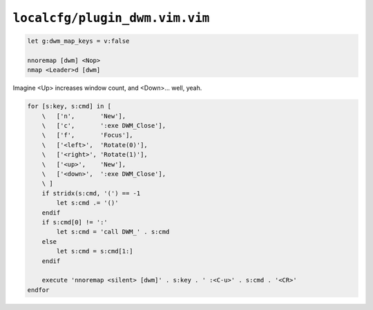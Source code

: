 ``localcfg/plugin_dwm.vim.vim``
===============================

.. code-block:: vim

    let g:dwm_map_keys = v:false

    nnoremap [dwm] <Nop>
    nmap <Leader>d [dwm]

Imagine <Up> increases window count, and <Down>… well, yeah.

.. code-block:: vim

    for [s:key, s:cmd] in [
        \   ['n',       'New'],
        \   ['c',       ':exe DWM_Close'],
        \   ['f',       'Focus'],
        \   ['<left>',  'Rotate(0)'],
        \   ['<right>', 'Rotate(1)'],
        \   ['<up>',    'New'],
        \   ['<down>',  ':exe DWM_Close'],
        \ ]
        if stridx(s:cmd, '(') == -1
            let s:cmd .= '()'
        endif
        if s:cmd[0] != ':'
            let s:cmd = 'call DWM_' . s:cmd
        else
            let s:cmd = s:cmd[1:]
        endif

        execute 'nnoremap <silent> [dwm]' . s:key . ' :<C-u>' . s:cmd . '<CR>'
    endfor
